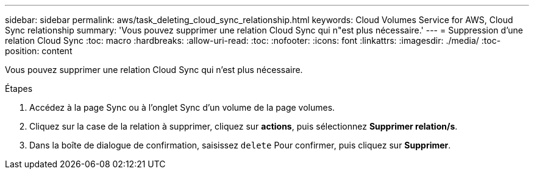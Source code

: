 ---
sidebar: sidebar 
permalink: aws/task_deleting_cloud_sync_relationship.html 
keywords: Cloud Volumes Service for AWS, Cloud Sync relationship 
summary: 'Vous pouvez supprimer une relation Cloud Sync qui n"est plus nécessaire.' 
---
= Suppression d'une relation Cloud Sync
:toc: macro
:hardbreaks:
:allow-uri-read: 
:toc: 
:nofooter: 
:icons: font
:linkattrs: 
:imagesdir: ./media/
:toc-position: content


[role="lead"]
Vous pouvez supprimer une relation Cloud Sync qui n'est plus nécessaire.

.Étapes
. Accédez à la page Sync ou à l'onglet Sync d'un volume de la page volumes.
. Cliquez sur la case de la relation à supprimer, cliquez sur *actions*, puis sélectionnez *Supprimer relation/s*.
. Dans la boîte de dialogue de confirmation, saisissez `delete` Pour confirmer, puis cliquez sur *Supprimer*.

